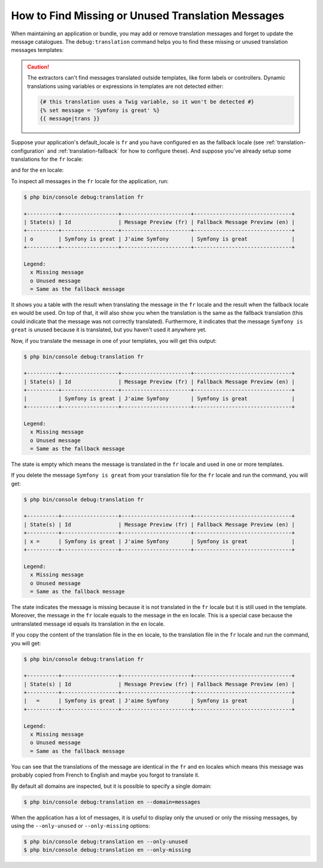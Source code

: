.. index::
    single: Translation; Debug
    single: Translation; Missing Messages
    single: Translation; Unused Messages

How to Find Missing or Unused Translation Messages
==================================================

When maintaining an application or bundle, you may add or remove translation
messages and forget to update the message catalogues. The ``debug:translation``
command helps you to find these missing or unused translation messages templates:

.. configuration-block::

    .. code-block:: twig

        {# messages can be found when using the trans/transchoice filters and tags #}
        {% trans %}Symfony is great{% endtrans %}

        {{ 'Symfony is great'|trans }}

        {{ 'Symfony is great'|transchoice(1) }}

        {% transchoice 1 %}Symfony is great{% endtranschoice %}

    .. code-block:: php

        // messages can be found when using the trans() and transChoice() methods
        $view['translator']->trans("Symfony is great");

        $view['translator']->transChoice('Symfony is great', 1);

.. caution::

    The extractors can't find messages translated outside templates, like form
    labels or controllers. Dynamic translations using variables or expressions
    in templates are not detected either:

    .. code-block:: twig

        {# this translation uses a Twig variable, so it won't be detected #}
        {% set message = 'Symfony is great' %}
        {{ message|trans }}

Suppose your application's default_locale is ``fr`` and you have configured
``en`` as the fallback locale (see :ref:`translation-configuration` and
:ref:`translation-fallback` for how to configure these). And suppose
you've already setup some translations for the ``fr`` locale:

.. configuration-block::

    .. code-block:: xml

        <!-- translations/messages.fr.xliff -->
        <?xml version="1.0"?>
        <xliff version="1.2" xmlns="urn:oasis:names:tc:xliff:document:1.2">
            <file source-language="en" datatype="plaintext" original="file.ext">
                <body>
                    <trans-unit id="1">
                        <source>Symfony is great</source>
                        <target>J'aime Symfony</target>
                    </trans-unit>
                </body>
            </file>
        </xliff>


    .. code-block:: yaml

        # translations/messages.fr.yaml
        Symfony is great: J'aime Symfony

    .. code-block:: php

        // translations/messages.fr.php
        return array(
            'Symfony is great' => 'J\'aime Symfony',
        );

and for the ``en`` locale:

.. configuration-block::

    .. code-block:: xml

        <!-- translations/messages.en.xliff -->
        <?xml version="1.0"?>
        <xliff version="1.2" xmlns="urn:oasis:names:tc:xliff:document:1.2">
            <file source-language="en" datatype="plaintext" original="file.ext">
                <body>
                    <trans-unit id="1">
                        <source>Symfony is great</source>
                        <target>Symfony is great</target>
                    </trans-unit>
                </body>
            </file>
        </xliff>

    .. code-block:: yaml

        # translations/messages.en.yaml
        Symfony is great: Symfony is great

    .. code-block:: php

        // translations/messages.en.php
        return array(
            'Symfony is great' => 'Symfony is great',
        );

To inspect all messages in the ``fr`` locale for the application, run:

.. code-block:: terminal

    $ php bin/console debug:translation fr

    +----------+------------------+----------------------+-------------------------------+
    | State(s) | Id               | Message Preview (fr) | Fallback Message Preview (en) |
    +----------+------------------+----------------------+-------------------------------+
    | o        | Symfony is great | J'aime Symfony       | Symfony is great              |
    +----------+------------------+----------------------+-------------------------------+

    Legend:
      x Missing message
      o Unused message
      = Same as the fallback message

It shows you a table with the result when translating the message in the ``fr``
locale and the result when the fallback locale ``en`` would be used. On top
of that, it will also show you when the translation is the same as the fallback
translation (this could indicate that the message was not correctly translated).
Furthermore, it indicates that the message ``Symfony is great`` is unused
because it is translated, but you haven't used it anywhere yet.

Now, if you translate the message in one of your templates, you will get this
output:

.. code-block:: terminal

    $ php bin/console debug:translation fr

    +----------+------------------+----------------------+-------------------------------+
    | State(s) | Id               | Message Preview (fr) | Fallback Message Preview (en) |
    +----------+------------------+----------------------+-------------------------------+
    |          | Symfony is great | J'aime Symfony       | Symfony is great              |
    +----------+------------------+----------------------+-------------------------------+

    Legend:
      x Missing message
      o Unused message
      = Same as the fallback message

The state is empty which means the message is translated in the ``fr`` locale
and used in one or more templates.

If you delete the message ``Symfony is great`` from your translation file
for the ``fr`` locale and run the command, you will get:

.. code-block:: terminal

    $ php bin/console debug:translation fr

    +----------+------------------+----------------------+-------------------------------+
    | State(s) | Id               | Message Preview (fr) | Fallback Message Preview (en) |
    +----------+------------------+----------------------+-------------------------------+
    | x =      | Symfony is great | J'aime Symfony       | Symfony is great              |
    +----------+------------------+----------------------+-------------------------------+

    Legend:
      x Missing message
      o Unused message
      = Same as the fallback message

The state indicates the message is missing because it is not translated in
the ``fr`` locale but it is still used in the template. Moreover, the message
in the ``fr`` locale equals to the message in the ``en`` locale. This is a
special case because the untranslated message id equals its translation in
the ``en`` locale.

If you copy the content of the translation file in the ``en`` locale, to the
translation file in the ``fr`` locale and run the command, you will get:

.. code-block:: terminal

    $ php bin/console debug:translation fr

    +----------+------------------+----------------------+-------------------------------+
    | State(s) | Id               | Message Preview (fr) | Fallback Message Preview (en) |
    +----------+------------------+----------------------+-------------------------------+
    |   =      | Symfony is great | J'aime Symfony       | Symfony is great              |
    +----------+------------------+----------------------+-------------------------------+

    Legend:
      x Missing message
      o Unused message
      = Same as the fallback message

You can see that the translations of the message are identical in the ``fr``
and ``en`` locales which means this message was probably copied from French
to English and maybe you forgot to translate it.

By default all domains are inspected, but it is possible to specify a single
domain:

.. code-block:: terminal

    $ php bin/console debug:translation en --domain=messages

When the application has a lot of messages, it is useful to display only the
unused or only the missing messages, by using the ``--only-unused`` or
``--only-missing`` options:

.. code-block:: terminal

    $ php bin/console debug:translation en --only-unused
    $ php bin/console debug:translation en --only-missing

